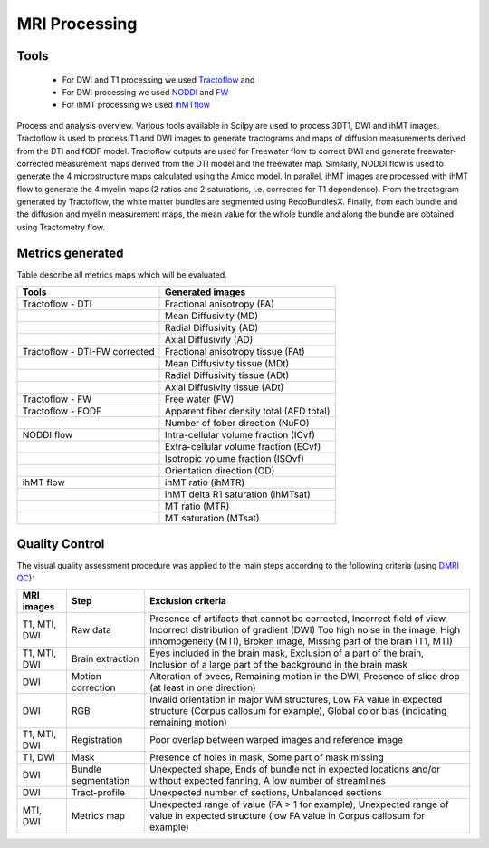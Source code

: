 MRI Processing
=================

Tools
---------------

 - For DWI and T1 processing we used `Tractoflow <https://github.com/scilus/tractoflow>`__ and
 - For DWI processing we used `NODDI <https://github.com/scilus/noddi_flow>`__ and `FW <https://github.com/scilus/freewater_flow>`__
 - For ihMT processing we used `ihMTflow <https://github.com/scilus/ihmt_flow>`__


.. figure:: pipeline.png
   :align: center
   :width: 700

   Process and analysis overview. Various tools available in Scilpy are used to process 3DT1, DWI and ihMT images.
   Tractoflow is used to process T1 and DWI images to generate tractograms and
   maps of diffusion measurements derived from the DTI and fODF model.
   Tractoflow outputs are used for Freewater flow to correct DWI and generate
   freewater-corrected measurement maps derived from the DTI model and the freewater map.
   Similarly, NODDI flow is used to generate the 4 microstructure maps calculated using the Amico model.
   In parallel, ihMT images are processed with ihMT flow to generate the 4 myelin maps (2 ratios and 2 saturations, i.e. corrected for T1 dependence).
   From the tractogram generated by Tractoflow, the white matter bundles are segmented using RecoBundlesX.
   Finally, from each bundle and the diffusion and myelin measurement maps,
   the mean value for the whole bundle and along the bundle are obtained using Tractometry flow.



Metrics generated
-----------------
Table describe all metrics maps which will be evaluated.

+-------------------------------+-------------------------------------------+
| Tools                         | Generated images                          |
+===============================+===========================================+
| Tractoflow - DTI              | Fractional anisotropy (FA)                |
+-------------------------------+--------------------+----------------------+
|                               | Mean Diffusivity (MD)                     |
+-------------------------------+--------------------+----------------------+
|                               | Radial Diffusivity (AD)                   |
+-------------------------------+--------------------+----------------------+
|                               | Axial Diffusivity (AD)                    |
+-------------------------------+--------------------+----------------------+
| Tractoflow - DTI-FW corrected | Fractional anisotropy tissue (FAt)        |
+-------------------------------+--------------------+----------------------+
|                               | Mean Diffusivity tissue (MDt)             |
+-------------------------------+--------------------+----------------------+
|                               | Radial Diffusivity tissue (ADt)           |
+-------------------------------+--------------------+----------------------+
|                               | Axial Diffusivity tissue (ADt)            |
+-------------------------------+--------------------+----------------------+
| Tractoflow - FW               | Free water (FW)                           |
+-------------------------------+--------------------+----------------------+
| Tractoflow - FODF             | Apparent fiber density total (AFD total)  |
+-------------------------------+--------------------+----------------------+
|                               | Number of fober direction (NuFO)          |
+-------------------------------+--------------------+----------------------+
| NODDI flow                    | Intra-cellular volume fraction (ICvf)     |
+-------------------------------+--------------------+----------------------+
|                               | Extra-cellular volume fraction (ECvf)     |
+-------------------------------+--------------------+----------------------+
|                               | Isotropic volume fraction (ISOvf)         |
+-------------------------------+--------------------+----------------------+
|                               | Orientation direction (OD)                |
+-------------------------------+--------------------+----------------------+
| ihMT flow                     | ihMT ratio (ihMTR)                        |
+-------------------------------+--------------------+----------------------+
|                               | ihMT delta R1 saturation (ihMTsat)        |
+-------------------------------+--------------------+----------------------+
|                               | MT ratio (MTR)                            |
+-------------------------------+--------------------+----------------------+
|                               | MT saturation (MTsat)                     |
+-------------------------------+--------------------+----------------------+



Quality Control
---------------
The visual quality assessment procedure was applied to the main steps according to the following criteria (using `DMRI QC <https://github.com/scilus/dmriqc_flow>`__):


+------------------+---------------------+-------------------------------------------------------------------+
|   MRI images     |         Step        |                        Exclusion criteria                         |
+==================+=====================+===================================================================+
|  T1, MTI, DWI    |  Raw data           | Presence of artifacts that cannot be corrected,                   |
|                  |                     | Incorrect field of view, Incorrect distribution of gradient (DWI) |
|                  |                     | Too high noise in the image, High inhomogeneity (MTI),            |
|                  |                     | Broken image, Missing part of the brain (T1, MTI)                 |
+------------------+---------------------+-------------------------------------------------------------------+
|  T1, MTI, DWI    | Brain extraction    | Eyes included in the brain mask,                                  |
|                  |                     | Exclusion of a part of the brain,                                 |
|                  |                     | Inclusion of a large part of the background in the brain mask     |
+------------------+---------------------+-------------------------------------------------------------------+
|      DWI         | Motion correction   | Alteration of bvecs,                                              |
|                  |                     | Remaining motion in the DWI,                                      |
|                  |                     | Presence of slice drop (at least in one direction)                |
+------------------+---------------------+-------------------------------------------------------------------+
|      DWI         | RGB                 | Invalid orientation in major WM structures,                       |
|                  |                     | Low FA value in expected structure (Corpus callosum for example), |
|                  |                     | Global color bias (indicating remaining motion)                   |
+------------------+---------------------+-------------------------------------------------------------------+
|  T1, MTI, DWI    | Registration        | Poor overlap between warped images and reference image            |
+------------------+---------------------+-------------------------------------------------------------------+
|     T1, DWI      | Mask                | Presence of holes in mask,                                        |
|                  |                     | Some part of mask missing                                         |
+------------------+---------------------+-------------------------------------------------------------------+
|      DWI         | Bundle segmentation | Unexpected shape,                                                 |
|                  |                     | Ends of bundle not in expected locations and/or without expected  |
|                  |                     | fanning,                                                          |
|                  |                     | A low number of streamlines                                       |
+------------------+---------------------+-------------------------------------------------------------------+
|      DWI         | Tract-profile       | Unexpected number of sections,                                    |
|                  |                     | Unbalanced sections                                               |
+------------------+---------------------+-------------------------------------------------------------------+
|    MTI, DWI      | Metrics map         | Unexpected range of value (FA > 1 for example),                   |
|                  |                     | Unexpected range of value in expected structure (low FA value in  |
|                  |                     | Corpus callosum for example)                                      |
+------------------+---------------------+-------------------------------------------------------------------+




